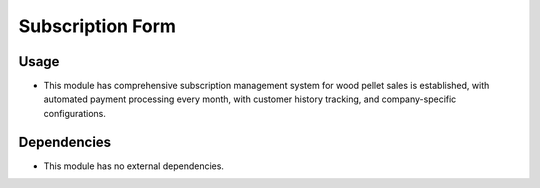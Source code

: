 Subscription Form
=================

Usage
------------

* This module has comprehensive subscription management system for wood pellet sales is established, with automated payment processing every month, with customer history tracking, and company-specific configurations.

Dependencies
------------

* This module has no external dependencies.

